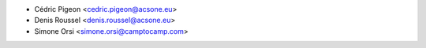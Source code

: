 * Cédric Pigeon <cedric.pigeon@acsone.eu>
* Denis Roussel <denis.roussel@acsone.eu>
* Simone Orsi <simone.orsi@camptocamp.com>
